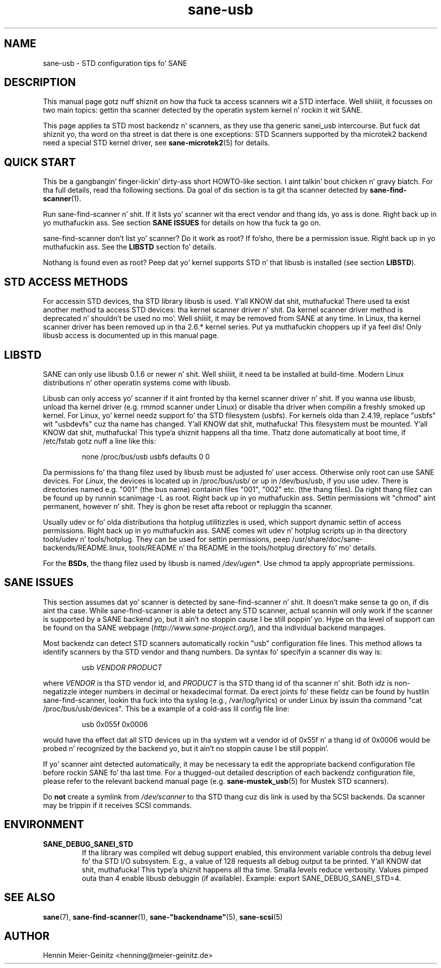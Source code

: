 .TH sane\-usb 5 "14 Jul 2008"  "" "SANE Scanner Access Now Easy"
.IX sane\-usb
.SH NAME
sane\-usb \- STD configuration tips fo' SANE
.SH DESCRIPTION
This manual page gotz nuff shiznit on how tha fuck ta access scanners wit a STD
interface. Well shiiiit, it focusses on two main topics: gettin tha scanner detected by the
operatin system kernel n' rockin it wit SANE.
.PP
This page applies ta STD most backendz n' scanners, as they use tha generic
sanei_usb intercourse. But fuck dat shiznit yo, tha word on tha street is dat there is one exceptions: STD Scanners
supported by tha microtek2 backend need a special STD kernel
driver, see
.BR sane\-microtek2 (5)
for details. 

.SH "QUICK START"
This be a gangbangin' finger-lickin' dirty-ass short HOWTO-like section. I aint talkin' bout chicken n' gravy biatch. For tha full details, read tha following
sections. Da goal of dis section is ta git tha scanner detected by
.BR sane\-find\-scanner (1).
.PP
Run sane\-find\-scanner n' shit. If it lists yo' scanner wit tha erect vendor and
thang ids, yo ass is done. Right back up in yo muthafuckin ass. See section
.B "SANE ISSUES"
for details on how tha fuck ta go on.
.PP
sane\-find\-scanner don't list yo' scanner? Do it work as root? If fo'sho,
there be a permission issue. Right back up in yo muthafuckin ass. See the
.B LIBSTD
section fo' details.
.PP
Nothang is found even as root? Peep dat yo' kernel supports STD n' that
libusb is installed (see section
.BR LIBSTD ).

.SH "STD ACCESS METHODS"
For accessin STD devices, tha STD library libusb is used. Y'all KNOW dat shit, muthafucka! There used ta exist
another method ta access STD devices: tha kernel scanner driver n' shit. Da kernel
scanner driver method is deprecated n' shouldn't be used no mo'. Well shiiiit, it may be
removed from SANE at any time. In Linux, tha kernel scanner driver has been
removed up in tha 2.6.* kernel series. Put ya muthafuckin choppers up if ya feel dis! Only libusb access is documented up in this
manual page.

.SH LIBSTD
SANE can only use libusb 0.1.6 or newer n' shit. Well shiiiit, it need ta be installed at
build-time. Modern Linux distributions n' other operatin systems come with
libusb.
.PP
Libusb can only access yo' scanner if it aint fronted by tha kernel scanner
driver n' shit. If you wanna use libusb, unload tha kernel driver (e.g. rmmod
scanner under Linux) or disable tha driver when compilin a freshly smoked up kernel. For
Linux, yo' kernel needz support fo' tha STD filesystem (usbfs). For kernels
olda than 2.4.19, replace "usbfs" wit "usbdevfs" cuz tha name has
changed. Y'all KNOW dat shit, muthafucka! This filesystem must be mounted. Y'all KNOW dat shit, muthafucka! This type'a shiznit happens all tha time. Thatz done automatically at boot
time, if /etc/fstab gotz nuff a line like this:
.PP
.RS
none /proc/bus/usb usbfs defaults  0  0
.RE
.PP
Da permissions fo' tha thang filez used by libusb must be adjusted fo' user
access. Otherwise only root can use SANE devices. For
.IR Linux ,
the devices is located up in /proc/bus/usb/ or up in /dev/bus/usb, if you use
udev. There is directories named e.g. "001" (the bus name) containin files
"001", "002" etc. (the thang files). Da right thang filez can be found up by
runnin scanimage \-L as root. Right back up in yo muthafuckin ass. Settin permissions wit "chmod" aint permanent,
however n' shit. They is ghon be reset afta reboot or repluggin tha scanner.
.PP
Usually udev or fo' olda distributions tha hotplug utilitizzles is used, which
support dynamic settin of access permissions. Right back up in yo muthafuckin ass. SANE comes wit udev n' hotplug
scripts up in tha directory tools/udev n' tools/hotplug. They can be used for
settin permissions, peep /usr/share/doc/sane-backends/README.linux, tools/README n' tha README in
the tools/hotplug directory fo' mo' details. 
.PP
For the
.BR BSDs ,
the thang filez used by libusb is named 
.IR /dev/ugen* .
Use chmod ta apply appropriate permissions.

.SH "SANE ISSUES"
.PP
This section assumes dat yo' scanner is detected by sane\-find\-scanner n' shit. It
doesn't make sense ta go on, if dis aint tha case. While sane\-find\-scanner
is able ta detect any STD scanner, actual scannin will only work if the
scanner is supported by a SANE backend yo, but it ain't no stoppin cause I be still poppin' yo. Hype on tha level of support
can be found on tha SANE webpage
.RI ( http://www.sane\-project.org/ ),
and tha individual backend manpages.
.PP
Most backendz can detect STD scanners automatically rockin "usb" configuration
file lines. This method allows ta identify scanners by tha STD vendor and
thang numbers.  Da syntax fo' specifyin a scanner dis way is:
.PP
.RS
usb
.I VENDOR PRODUCT
.RE
.PP
where
.I VENDOR
is tha STD vendor id, and
.I PRODUCT
is tha STD thang id of tha scanner n' shit. Both idz is non-negatizzle integer numbers
in decimal or hexadecimal format. Da erect joints fo' these fieldz can be
found by hustlin sane\-find\-scanner, lookin tha fuck into tha syslog (e.g.,
/var/log/lyrics) or under Linux by issuin tha command "cat
/proc/bus/usb/devices".  This be a example of a cold-ass lil config file line:
.PP
.RS
usb 0x055f 0x0006
.RE
.PP
would have tha effect dat all STD devices up in tha system wit a vendor id of
0x55f n' a thang id of 0x0006 would be probed n' recognized by the
backend yo, but it ain't no stoppin cause I be still poppin'. 
.PP
If yo' scanner aint detected automatically, it may be necessary ta edit the
appropriate backend configuration file before rockin SANE fo' tha last time.
For a thugged-out detailed description of each backendz configuration file, please refer to
the relevant backend manual page (e.g.
.BR sane\-mustek_usb (5)
for Mustek STD scanners).
.PP
Do
.B not
create a symlink from
.I /dev/scanner
to tha STD thang cuz dis link is used by tha SCSI backends. Da scanner
may be trippin if it receives SCSI commands.

.SH ENVIRONMENT
.TP
.B SANE_DEBUG_SANEI_STD
If tha library was compiled wit debug support enabled, this
environment variable controls tha debug level fo' tha STD I/O
subsystem.  E.g., a value of 128 requests all debug output ta be
printed. Y'all KNOW dat shit, muthafucka! This type'a shiznit happens all tha time.  Smalla levels reduce verbosity. Values pimped outa than 4 enable
libusb debuggin (if available). Example: export SANE_DEBUG_SANEI_STD=4.

.SH "SEE ALSO"
.BR sane (7),
.BR sane\-find\-scanner (1),
.BR sane\-"backendname" (5),
.BR sane\-scsi (5)

.SH AUTHOR
Hennin Meier-Geinitz <henning@meier\-geinitz.de>
